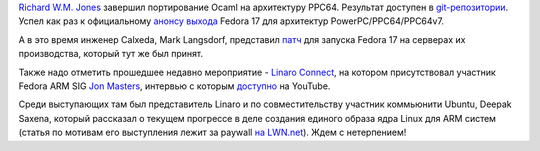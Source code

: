 .. title: Новости secondary arch Fedora
.. slug: Новости-secondary-arch-fedora
.. date: 2012-06-16 00:19:40
.. tags: ocaml, linaro, kernel, powerpc, arm
.. category:
.. link:
.. description:
.. type: text
.. author: Peter Lemenkov

`Richard W.M. Jones <http://people.redhat.com/~rjones/>`__ завершил
портирование Ocaml на архитектуру PPC64. Результат доступен в `git-репозитории
<http://git.fedorahosted.org/git/?p=fedora-ocaml.git>`__.  Успел как раз к
официальному `анонсу выхода
<https://lists.fedoraproject.org/pipermail/ppc/2012-June/001717.html>`__ Fedora
17 для архитектур PowerPC/PPC64/PPC64v7.

А в это время инженер Calxeda, Mark Langsdorf, представил `патч
<https://thread.gmane.org/gmane.linux.redhat.fedora.arm/3388>`__ для запуска
Fedora 17 на серверах их производства, который тут же был принят.

Также надо отметить прошедшее недавно мероприятие - `Linaro
Connect <https://plus.google.com/103294826956432430431/about>`__, на
котором присутствовал участник Fedora ARM SIG `Jon
Masters <https://plus.google.com/106265217227408958782/about>`__,
интервью с которым
`доступно <https://www.youtube.com/watch?v=aaAIjx8HJNs>`__ на YouTube.

Среди выступающих там был представитель Linaro и по совместительству
участник коммьюнити Ubuntu, Deepak Saxena, который рассказал о текущем
прогрессе в деле создания единого образа ядра Linux для ARM систем
(статья по мотивам его выступления лежит за paywall `на
LWN.net <https://lwn.net/Articles/501696/>`__). Ждем с нетерпением!
